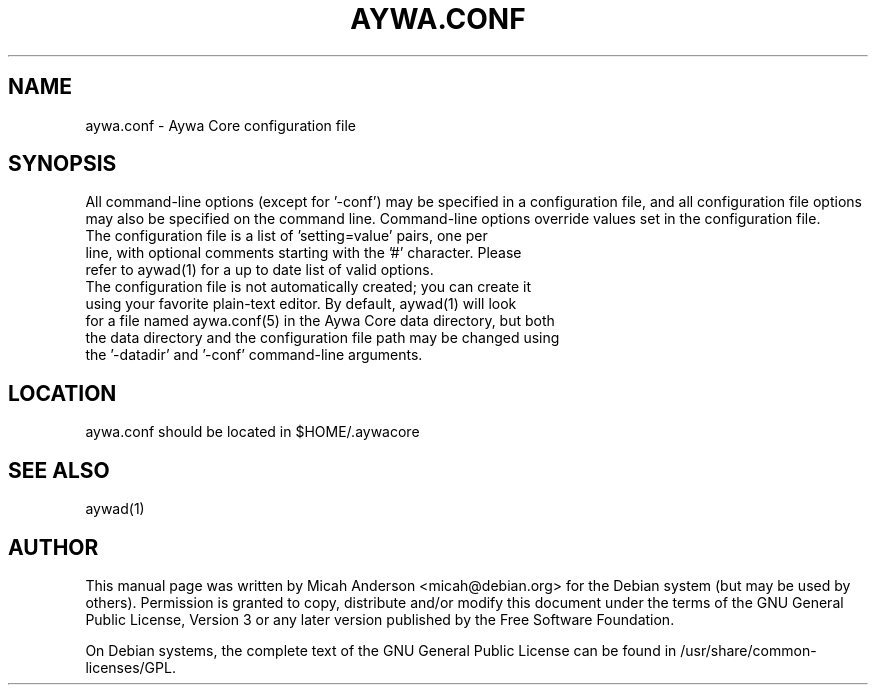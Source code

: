 .TH AYWA.CONF "5" "June 2016" "aywa.conf 0.12"
.SH NAME
aywa.conf \- Aywa Core configuration file
.SH SYNOPSIS
All command-line options (except for '\-conf') may be specified in a configuration file, and all configuration file options may also be specified on the command line. Command-line options override values set in the configuration file.
.TP
The configuration file is a list of 'setting=value' pairs, one per line, with optional comments starting with the '#' character. Please refer to aywad(1) for a up to date list of valid options.
.TP
The configuration file is not automatically created; you can create it using your favorite plain-text editor. By default, aywad(1) will look for a file named aywa.conf(5) in the Aywa Core data directory, but both the data directory and the configuration file path may be changed using the '\-datadir' and '\-conf' command-line arguments.
.SH LOCATION
aywa.conf should be located in $HOME/.aywacore

.SH "SEE ALSO"
aywad(1)
.SH AUTHOR
This manual page was written by Micah Anderson <micah@debian.org> for the Debian system (but may be used by others). Permission is granted to copy, distribute and/or modify this document under the terms of the GNU General Public License, Version 3 or any later version published by the Free Software Foundation.

On Debian systems, the complete text of the GNU General Public License can be found in /usr/share/common-licenses/GPL.

